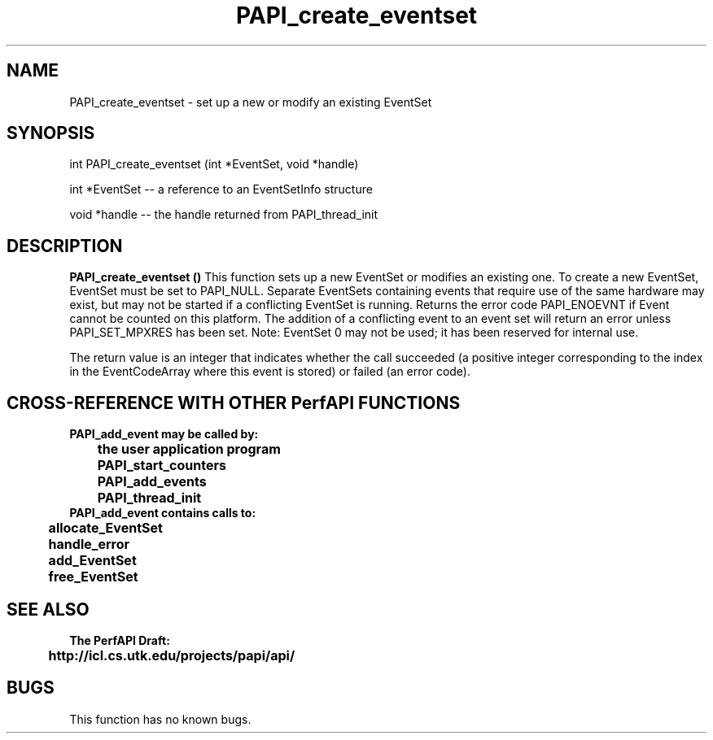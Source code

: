 .\" @(#)PAPI_create_eventset    0.10 00/05/17 CHD; from S5
.TH PAPI_create_eventset 0 "17 May 2000"
.SH NAME
PAPI_create_eventset \- set up a new or modify an existing EventSet 
.SH SYNOPSIS
.LP
int PAPI_create_eventset (int *EventSet, void *handle)
.LP
int *EventSet -- a reference to an EventSetInfo structure
.LP
void *handle -- the handle returned from PAPI_thread_init
.LP
.SH DESCRIPTION
.LP
.B PAPI_create_eventset (\|)
This function sets up a new EventSet or modifies an
existing one. To create a new EventSet, EventSet
must be set to PAPI_NULL. Separate EventSets
containing events that require use of the same hardware
may exist, but may not be started if a conflicting EventSet is
running. Returns the error code PAPI_ENOEVNT if Event
cannot be counted on this platform. The addition of a
conflicting event to an event set will return an error unless
PAPI_SET_MPXRES has been set. Note:
EventSet 0 may not be used; it has been reserved for
internal use.
.LP
The return value is an integer that indicates whether the call
succeeded (a positive integer corresponding to the index in the
EventCodeArray where this event is stored) or failed (an error code).  
.LP
.SH CROSS-REFERENCE WITH OTHER PerfAPI FUNCTIONS
.nf
.B  \t
.B  PAPI_add_event may be called by:
.B  \t
.B  \tthe user application program
.B  \tPAPI_start_counters
.B  \tPAPI_add_events 
.B  \tPAPI_thread_init 
.fi
.nf
.B  \t
.B  PAPI_add_event contains calls to:
.B  \t
.B  \tallocate_EventSet 
.B  \thandle_error
.B  \tadd_EventSet
.B  \tfree_EventSet
.fi
.LP
.SH SEE ALSO
.nf 
.B The PerfAPI Draft: 
.B \thttp://icl.cs.utk.edu/projects/papi/api/ 
.SH BUGS
.LP
This function has no known bugs.
